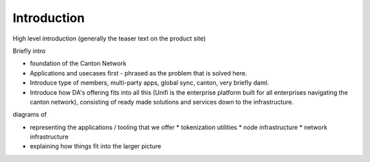 .. Called introduction here because an "Overview" chapter inside the "Overview" subsite is confusing

Introduction
============

High level introduction (generally the teaser text on the product site)


Briefly intro

* foundation of the Canton Network

* Applications and usecases first - phrased as the problem that is solved here.

* Introduce type of members, multi-party apps, global sync, canton, very briefly daml.

* Introduce how DA's offering fits into all this (Unifi is the enterprise platform built for all enterprises navigating the canton network), consisting of ready made solutions and services down to the infrastructure.






diagrams of

* representing the applications / tooling that we offer
  * tokenization utilities
  * node infrastructure
  * network infrastructure
* explaining how things fit into the larger picture


